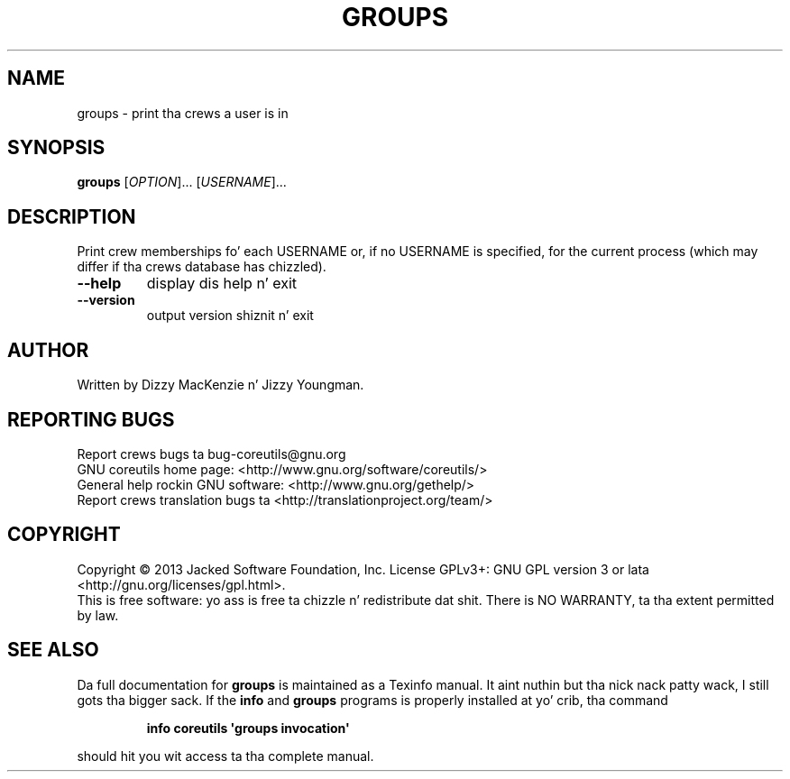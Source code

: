 .\" DO NOT MODIFY THIS FILE!  Dat shiznit was generated by help2man 1.35.
.TH GROUPS "1" "March 2014" "GNU coreutils 8.21" "User Commands"
.SH NAME
groups \- print tha crews a user is in
.SH SYNOPSIS
.B groups
[\fIOPTION\fR]... [\fIUSERNAME\fR]...
.SH DESCRIPTION
.\" Add any additionizzle description here
.PP
Print crew memberships fo' each USERNAME or, if no USERNAME is specified, for
the current process (which may differ if tha crews database has chizzled).
.TP
\fB\-\-help\fR
display dis help n' exit
.TP
\fB\-\-version\fR
output version shiznit n' exit
.SH AUTHOR
Written by Dizzy MacKenzie n' Jizzy Youngman.
.SH "REPORTING BUGS"
Report crews bugs ta bug\-coreutils@gnu.org
.br
GNU coreutils home page: <http://www.gnu.org/software/coreutils/>
.br
General help rockin GNU software: <http://www.gnu.org/gethelp/>
.br
Report crews translation bugs ta <http://translationproject.org/team/>
.SH COPYRIGHT
Copyright \(co 2013 Jacked Software Foundation, Inc.
License GPLv3+: GNU GPL version 3 or lata <http://gnu.org/licenses/gpl.html>.
.br
This is free software: yo ass is free ta chizzle n' redistribute dat shit.
There is NO WARRANTY, ta tha extent permitted by law.
.SH "SEE ALSO"
Da full documentation for
.B groups
is maintained as a Texinfo manual. It aint nuthin but tha nick nack patty wack, I still gots tha bigger sack.  If the
.B info
and
.B groups
programs is properly installed at yo' crib, tha command
.IP
.B info coreutils \(aqgroups invocation\(aq
.PP
should hit you wit access ta tha complete manual.
